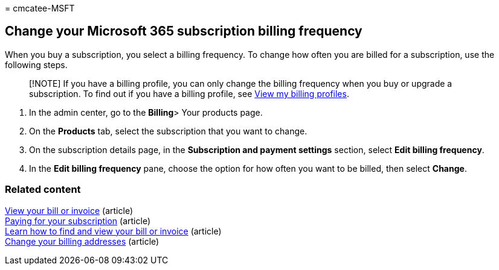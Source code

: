 = 
cmcatee-MSFT

== Change your Microsoft 365 subscription billing frequency

When you buy a subscription, you select a billing frequency. To change
how often you are billed for a subscription, use the following steps.

____
[!NOTE] If you have a billing profile, you can only change the billing
frequency when you buy or upgrade a subscription. To find out if you
have a billing profile, see
link:manage-billing-profiles.md#view-my-billing-profiles[View my billing
profiles].
____

[arabic]
. In the admin center, go to the **Billing**> Your products page.
. On the *Products* tab, select the subscription that you want to
change.
. On the subscription details page, in the *Subscription and payment
settings* section, select *Edit billing frequency*.
. In the *Edit billing frequency* pane, choose the option for how often
you want to be billed, then select *Change*.

=== Related content

link:../../commerce/billing-and-payments/view-your-bill-or-invoice.md[View
your bill or invoice] (article) +
link:../../commerce/billing-and-payments/pay-for-your-subscription.md[Paying
for your subscription] (article) +
link:view-your-bill-or-invoice.md[Learn how to find and view your bill
or invoice] (article) +
link:change-your-billing-addresses.md[Change your billing addresses]
(article)
